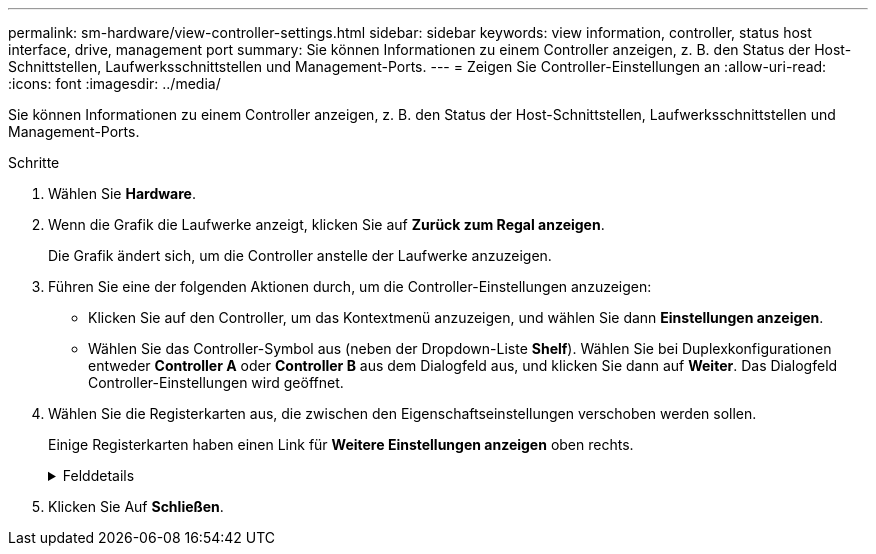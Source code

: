 ---
permalink: sm-hardware/view-controller-settings.html 
sidebar: sidebar 
keywords: view information, controller, status host interface, drive, management port 
summary: Sie können Informationen zu einem Controller anzeigen, z. B. den Status der Host-Schnittstellen, Laufwerksschnittstellen und Management-Ports. 
---
= Zeigen Sie Controller-Einstellungen an
:allow-uri-read: 
:icons: font
:imagesdir: ../media/


[role="lead"]
Sie können Informationen zu einem Controller anzeigen, z. B. den Status der Host-Schnittstellen, Laufwerksschnittstellen und Management-Ports.

.Schritte
. Wählen Sie *Hardware*.
. Wenn die Grafik die Laufwerke anzeigt, klicken Sie auf *Zurück zum Regal anzeigen*.
+
Die Grafik ändert sich, um die Controller anstelle der Laufwerke anzuzeigen.

. Führen Sie eine der folgenden Aktionen durch, um die Controller-Einstellungen anzuzeigen:
+
** Klicken Sie auf den Controller, um das Kontextmenü anzuzeigen, und wählen Sie dann *Einstellungen anzeigen*.
** Wählen Sie das Controller-Symbol aus (neben der Dropdown-Liste *Shelf*). Wählen Sie bei Duplexkonfigurationen entweder *Controller A* oder *Controller B* aus dem Dialogfeld aus, und klicken Sie dann auf *Weiter*. Das Dialogfeld Controller-Einstellungen wird geöffnet.


. Wählen Sie die Registerkarten aus, die zwischen den Eigenschaftseinstellungen verschoben werden sollen.
+
Einige Registerkarten haben einen Link für *Weitere Einstellungen anzeigen* oben rechts.

+
.Felddetails
[%collapsible]
====
[cols="1a,3a"]
|===
| Registerkarte | Beschreibung 


 a| 
Basis
 a| 
Zeigt den Controller-Status, den Modellnamen, die Ersatzteilnummer des Ersatzteils, die aktuelle Firmware-Version und die Version des nichtflüchtigen statischen Random Access Memory (NVSRAM) an.



 a| 
Cache
 a| 
Zeigt die Cache-Einstellungen des Controllers an, zu denen der Daten-Cache, der Prozessor-Cache und das Cache-Backup-Gerät gehören. Das Cache-Backup-Gerät wird verwendet, um Daten im Cache zu sichern, wenn Sie den Controller bei einem Stromausfall verlieren. Status kann optimal, fehlgeschlagen, entfernt, Unbekannt, schreibgeschützt, Oder nicht kompatibel.



 a| 
Host-Schnittstellen
 a| 
Zeigt die Informationen zur Host-Schnittstelle und den Linkstatus der einzelnen Ports an. Die Host-Schnittstelle ist die Verbindung zwischen dem Controller und dem Host, z. B. Fibre Channel oder iSCSI.


NOTE: Der Standort der Host Interface Card (HIC) befindet sich entweder in der Baseboard oder in einem Steckplatz (Schacht). „Baseboard“ zeigt, dass die HIC-Ports in den Controller integriert sind. Die „Steckplatz“-Ports befinden sich auf der optionalen HIC.



 a| 
Festplattenschnittstellen
 a| 
Zeigt die Informationen zur Laufwerkschnittstelle und den Linkstatus jedes Ports an. Die Laufwerksschnittstelle ist die Verbindung zwischen dem Controller und den Laufwerken, z. B. SAS.



 a| 
Management-Ports
 a| 
Zeigt Details zum Management-Port an, z. B. den Host-Namen, der für den Zugriff auf den Controller verwendet wurde, und ob eine Remote-Anmeldung aktiviert wurde. Der Managementport verbindet den Controller und den Management-Client. Hier wird ein Browser zum Zugriff auf System Manager installiert.



 a| 
DNS/NTP
 a| 
Zeigt die Adressmethode und die IP-Adressen für den DNS-Server und den NTP-Server an, wenn diese Server in System Manager konfiguriert wurden. Domain Name System (DNS) ist ein Benennungssystem für Geräte, die mit dem Internet oder einem privaten Netzwerk verbunden sind. Der DNS-Server verwaltet ein Verzeichnis von Domain-Namen und übersetzt diese in Internet Protocol (IP)-Adressen.

Network Time Protocol (NTP) ist ein Netzwerkprotokoll für die Uhrsynchronisierung zwischen Computersystemen in Datennetzwerken.

|===
====
. Klicken Sie Auf *Schließen*.

